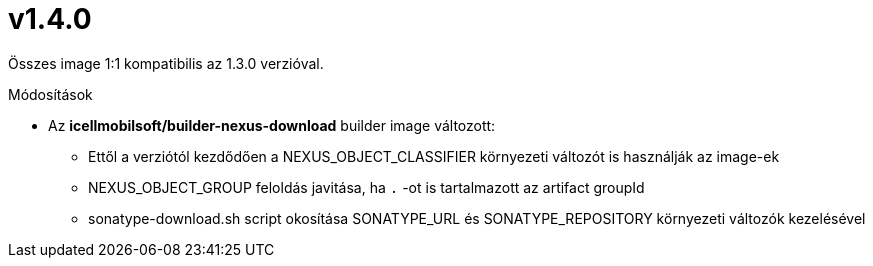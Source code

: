 = v1.4.0

Összes image 1:1 kompatibilis az 1.3.0 verzióval.

.Módosítások
* Az *icellmobilsoft/builder-nexus-download* builder image változott:
** Ettől a verziótól kezdődően a NEXUS_OBJECT_CLASSIFIER környezeti változót is használják az image-ek
** NEXUS_OBJECT_GROUP feloldás javitása, ha `.` -ot is tartalmazott az artifact groupId 
** sonatype-download.sh script okosítása SONATYPE_URL és SONATYPE_REPOSITORY környezeti változók kezelésével 
